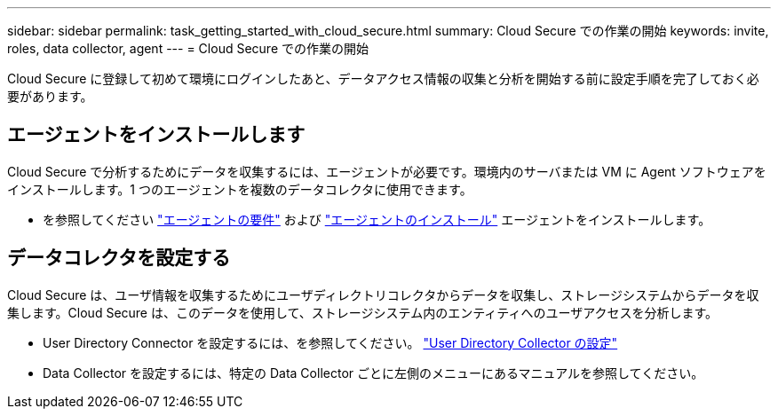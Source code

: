 ---
sidebar: sidebar 
permalink: task_getting_started_with_cloud_secure.html 
summary: Cloud Secure での作業の開始 
keywords: invite, roles, data collector, agent 
---
= Cloud Secure での作業の開始


Cloud Secure に登録して初めて環境にログインしたあと、データアクセス情報の収集と分析を開始する前に設定手順を完了しておく必要があります。



== エージェントをインストールします

Cloud Secure で分析するためにデータを収集するには、エージェントが必要です。環境内のサーバまたは VM に Agent ソフトウェアをインストールします。1 つのエージェントを複数のデータコレクタに使用できます。

* を参照してください link:concept_cs_agent_requirements.html["エージェントの要件"] および link:task_cs_add_agent.html["エージェントのインストール"] エージェントをインストールします。




== データコレクタを設定する

Cloud Secure は、ユーザ情報を収集するためにユーザディレクトリコレクタからデータを収集し、ストレージシステムからデータを収集します。Cloud Secure は、このデータを使用して、ストレージシステム内のエンティティへのユーザアクセスを分析します。

* User Directory Connector を設定するには、を参照してください。 link:task_config_user_dir_connect.html["User Directory Collector の設定"]
* Data Collector を設定するには、特定の Data Collector ごとに左側のメニューにあるマニュアルを参照してください。

